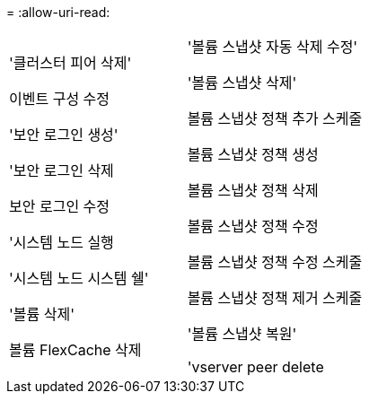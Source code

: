 = 
:allow-uri-read: 


[cols="2*"]
|===


 a| 
'클러스터 피어 삭제'

이벤트 구성 수정

'보안 로그인 생성'

'보안 로그인 삭제

보안 로그인 수정

'시스템 노드 실행

'시스템 노드 시스템 쉘'

'볼륨 삭제'

볼륨 FlexCache 삭제
 a| 
'볼륨 스냅샷 자동 삭제 수정'

'볼륨 스냅샷 삭제'

볼륨 스냅샷 정책 추가 스케줄

볼륨 스냅샷 정책 생성

볼륨 스냅샷 정책 삭제

볼륨 스냅샷 정책 수정

볼륨 스냅샷 정책 수정 스케줄

볼륨 스냅샷 정책 제거 스케줄

'볼륨 스냅샷 복원'

'vserver peer delete

|===